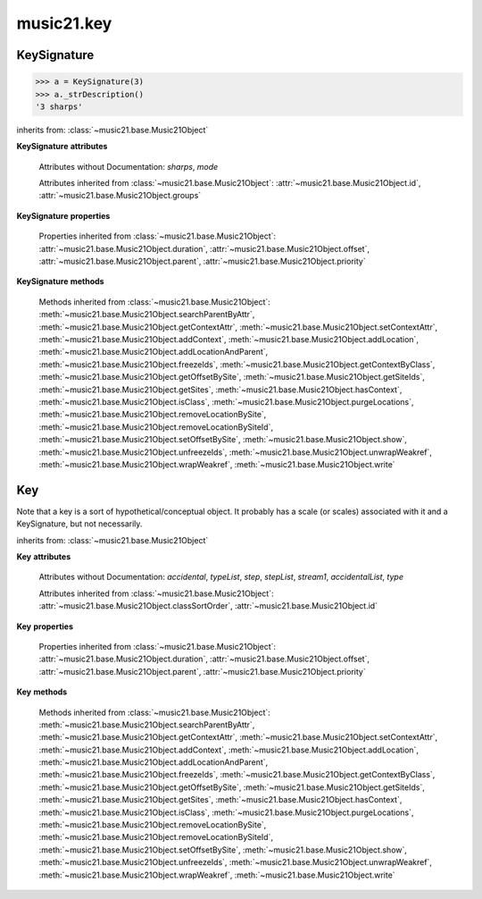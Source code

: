.. _moduleKey:

music21.key
===========

.. WARNING: DO NOT EDIT THIS FILE: AUTOMATICALLY GENERATED

.. module:: music21.key



.. function:: keyFromString(strKey)

    Given a string representing a key, return the appropriate Key object. 

.. function:: pitchToSharps(value, mode=None)

    Given a pitch or :class:`music21.pitch.Pitch` object, return the number of sharps found in the major key. The `mode` parameter can be None, 'major', or 'minor'. 

    >>> pitchToSharps('c')
    0 
    >>> pitchToSharps('c', 'minor')
    -3 
    >>> pitchToSharps('a', 'minor')
    0 
    >>> pitchToSharps('d')
    2 
    >>> pitchToSharps('e-')
    -3 
    >>> pitchToSharps('a')
    3 
    >>> pitchToSharps('e', 'minor')
    1 
    >>> pitchToSharps('f#', 'major')
    6 
    >>> pitchToSharps('g-', 'major')
    -6 
    >>> pitchToSharps('c#')
    7 
    >>> pitchToSharps('g#')
    8 

.. function:: sharpsToPitch(sharpCount)

    Given a number a positive/negative number of sharps, return a Pitch object set to the appropriate major key value. 

    >>> sharpsToPitch(1)
    G 
    >>> sharpsToPitch(1)
    G 
    >>> sharpsToPitch(2)
    D 
    >>> sharpsToPitch(-2)
    B- 
    >>> sharpsToPitch(-6)
    G- 
    >>> sharpsToPitch(6)
    F# 

KeySignature
------------

.. class:: KeySignature(sharps=None)


    

    >>> a = KeySignature(3)
    >>> a._strDescription()
    '3 sharps' 

    inherits from: :class:`~music21.base.Music21Object`

    **KeySignature** **attributes**

        .. attribute:: classSortOrder

            Property which returns an number (int or otherwise) depending on the class of the Music21Object that represents a priority for an object based on its class alone -- used as a tie for stream sorting in case two objects have the same offset and priority.  Lower numbers are sorted to the left of higher numbers.  For instance, Clef, KeySignature, TimeSignature all come (in that order) before Note. All undefined classes have classSortOrder of 20 -- same as note.Note 

            >>> from music21 import *
            >>> tc = clef.TrebleClef()
            >>> tc.classSortOrder
            0 
            >>> ks = key.KeySignature(3)
            >>> ks.classSortOrder
            1 
            New classes can define their own default classSortOrder 
            >>> class ExampleClass(base.Music21Object):
            ...     classSortOrderDefault = 5 
            ... 
            >>> ec1 = ExampleClass()
            >>> ec1.classSortOrder
            5 

        Attributes without Documentation: `sharps`, `mode`

        Attributes inherited from :class:`~music21.base.Music21Object`: :attr:`~music21.base.Music21Object.id`, :attr:`~music21.base.Music21Object.groups`

    **KeySignature** **properties**

        .. attribute:: alteredPitches

            Return a list of pitches that are altered with this KeySignature. That is, all Pitch objects that will receive an accidental. 

            >>> a = KeySignature(3)
            >>> a.alteredPitches
            [F#, C#, G#] 
            >>> a = KeySignature(1)
            >>> a.alteredPitches
            [F#] 
            >>> a = KeySignature(9)
            >>> a.alteredPitches
            [F#, C#, G#, D#, A#, E#, B#, F##, C##] 
            >>> a = KeySignature(-3)
            >>> a.alteredPitches
            [B-, E-, A-] 
            >>> a = KeySignature(-1)
            >>> a.alteredPitches
            [B-] 
            >>> a = KeySignature(-6)
            >>> a.alteredPitches
            [B-, E-, A-, D-, G-, C-] 
            >>> a = KeySignature(-8)
            >>> a.alteredPitches
            [B-, E-, A-, D-, G-, C-, F-, B--] 

        .. attribute:: mx

            Returns a musicxml.KeySignature object 

            >>> a = KeySignature(3)
            >>> a.sharps = -3
            >>> mxKey = a.mx
            >>> mxKey.get('fifths')
            -3 

        .. attribute:: pitchAndMode

            Returns a a two value list containg a :class:`music21.pitch.Pitch` object that names this key and the value of :attr:`~music21.key.KeySignature.mode`. 

            >>> keyArray = [KeySignature(x) for x in range(-7,8)]
            >>> keyArray[0].pitchAndMode
            (C-, None) 
            >>> keyArray[1].pitchAndMode
            (G-, None) 
            >>> keyArray[2].pitchAndMode
            (D-, None) 
            >>> keyArray[3].pitchAndMode
            (A-, None) 
            >>> keyArray[4].pitchAndMode
            (E-, None) 
            >>> keyArray[5].pitchAndMode
            (B-, None) 
            >>> keyArray[6].pitchAndMode
            (F, None) 
            >>> keyArray[7].pitchAndMode
            (C, None) 
            >>> keyArray[8].pitchAndMode
            (G, None) 

        Properties inherited from :class:`~music21.base.Music21Object`: :attr:`~music21.base.Music21Object.duration`, :attr:`~music21.base.Music21Object.offset`, :attr:`~music21.base.Music21Object.parent`, :attr:`~music21.base.Music21Object.priority`

    **KeySignature** **methods**

        .. method:: transpose(value, inPlace=False)

            Tranpose the KeySignature by the user-provided value. If the value is an integer, the transposition is treated in half steps. If the value is a string, any Interval string specification can be provided. Alternatively, a :class:`music21.interval.Interval` object can be supplied. 

            >>> a = KeySignature(2)
            >>> a.pitchAndMode
            (D, None) 
            >>> b = a.transpose('p5')
            >>> b.pitchAndMode
            (A, None) 
            >>> b.sharps
            3 
            >>> c = b.transpose('-m2')
            >>> c.pitchAndMode
            (G#, None) 
            >>> c.sharps
            8 
            >>> d = c.transpose('-a3')
            >>> d.pitchAndMode
            (E-, None) 
            >>> d.sharps
            -3 

        Methods inherited from :class:`~music21.base.Music21Object`: :meth:`~music21.base.Music21Object.searchParentByAttr`, :meth:`~music21.base.Music21Object.getContextAttr`, :meth:`~music21.base.Music21Object.setContextAttr`, :meth:`~music21.base.Music21Object.addContext`, :meth:`~music21.base.Music21Object.addLocation`, :meth:`~music21.base.Music21Object.addLocationAndParent`, :meth:`~music21.base.Music21Object.freezeIds`, :meth:`~music21.base.Music21Object.getContextByClass`, :meth:`~music21.base.Music21Object.getOffsetBySite`, :meth:`~music21.base.Music21Object.getSiteIds`, :meth:`~music21.base.Music21Object.getSites`, :meth:`~music21.base.Music21Object.hasContext`, :meth:`~music21.base.Music21Object.isClass`, :meth:`~music21.base.Music21Object.purgeLocations`, :meth:`~music21.base.Music21Object.removeLocationBySite`, :meth:`~music21.base.Music21Object.removeLocationBySiteId`, :meth:`~music21.base.Music21Object.setOffsetBySite`, :meth:`~music21.base.Music21Object.show`, :meth:`~music21.base.Music21Object.unfreezeIds`, :meth:`~music21.base.Music21Object.unwrapWeakref`, :meth:`~music21.base.Music21Object.wrapWeakref`, :meth:`~music21.base.Music21Object.write`


Key
---

.. class:: Key(stream1=None)

    Note that a key is a sort of hypothetical/conceptual object. It probably has a scale (or scales) associated with it and a KeySignature, but not necessarily. 

    inherits from: :class:`~music21.base.Music21Object`

    **Key** **attributes**

        Attributes without Documentation: `accidental`, `typeList`, `step`, `stepList`, `stream1`, `accidentalList`, `type`

        Attributes inherited from :class:`~music21.base.Music21Object`: :attr:`~music21.base.Music21Object.classSortOrder`, :attr:`~music21.base.Music21Object.id`

    **Key** **properties**

        Properties inherited from :class:`~music21.base.Music21Object`: :attr:`~music21.base.Music21Object.duration`, :attr:`~music21.base.Music21Object.offset`, :attr:`~music21.base.Music21Object.parent`, :attr:`~music21.base.Music21Object.priority`

    **Key** **methods**

        .. method:: generateKey()

            No documentation. 

        .. method:: setKey(name=C, accidental=None, type=major)

            No documentation. 

        Methods inherited from :class:`~music21.base.Music21Object`: :meth:`~music21.base.Music21Object.searchParentByAttr`, :meth:`~music21.base.Music21Object.getContextAttr`, :meth:`~music21.base.Music21Object.setContextAttr`, :meth:`~music21.base.Music21Object.addContext`, :meth:`~music21.base.Music21Object.addLocation`, :meth:`~music21.base.Music21Object.addLocationAndParent`, :meth:`~music21.base.Music21Object.freezeIds`, :meth:`~music21.base.Music21Object.getContextByClass`, :meth:`~music21.base.Music21Object.getOffsetBySite`, :meth:`~music21.base.Music21Object.getSiteIds`, :meth:`~music21.base.Music21Object.getSites`, :meth:`~music21.base.Music21Object.hasContext`, :meth:`~music21.base.Music21Object.isClass`, :meth:`~music21.base.Music21Object.purgeLocations`, :meth:`~music21.base.Music21Object.removeLocationBySite`, :meth:`~music21.base.Music21Object.removeLocationBySiteId`, :meth:`~music21.base.Music21Object.setOffsetBySite`, :meth:`~music21.base.Music21Object.show`, :meth:`~music21.base.Music21Object.unfreezeIds`, :meth:`~music21.base.Music21Object.unwrapWeakref`, :meth:`~music21.base.Music21Object.wrapWeakref`, :meth:`~music21.base.Music21Object.write`


